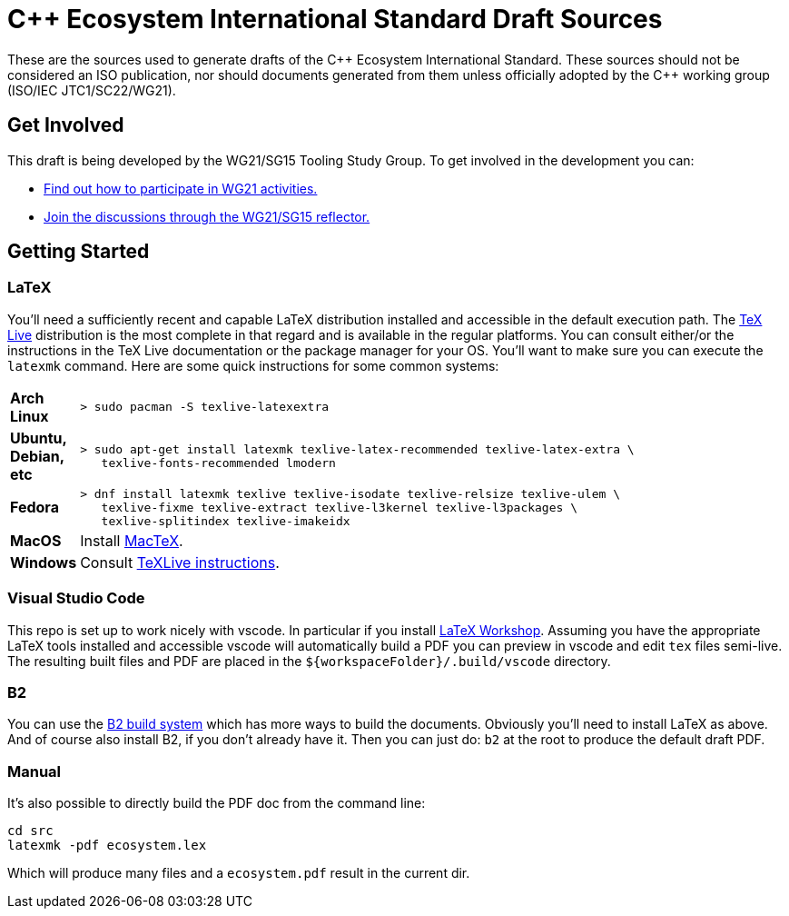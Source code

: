 = C++ Ecosystem International Standard Draft Sources

These are the sources used to generate drafts of the {CPP} Ecosystem
International Standard. These sources should not be considered an ISO
publication, nor should documents generated from them unless officially adopted
by the {CPP} working group (ISO/IEC JTC1/SC22/WG21).

== Get Involved

This draft is being developed by the WG21/SG15 Tooling Study Group. To get
involved in the development you can:

* https://isocpp.org/std/meetings-and-participation[Find out how to participate in WG21 activities.]

* https://lists.isocpp.org/mailman/listinfo.cgi/sg15[Join the discussions through the WG21/SG15 reflector.]

== Getting Started

=== LaTeX

You'll need a sufficiently recent and capable LaTeX distribution installed and
accessible in the default execution path. The
https://www.tug.org/texlive/[TeX Live] distribution is the most complete in that
regard and is available in the regular platforms. You can consult either/or
the instructions in the TeX Live documentation or the package manager for your
OS. You'll want to make sure you can execute the `latexmk` command. Here are
some quick instructions for some common systems:

[cols="0,1",frame=ends,grid=rows,stripes=even]
|===

| *Arch Linux*
a|
[source,shell]
----
> sudo pacman -S texlive-latexextra
----

| *Ubuntu, Debian, etc*
a|
[source,shell]
----
> sudo apt-get install latexmk texlive-latex-recommended texlive-latex-extra \
   texlive-fonts-recommended lmodern
----

| *Fedora*
a|
[source,shell]
----
> dnf install latexmk texlive texlive-isodate texlive-relsize texlive-ulem \
   texlive-fixme texlive-extract texlive-l3kernel texlive-l3packages \
   texlive-splitindex texlive-imakeidx
----

| *MacOS*
| Install https://www.tug.org/mactex/[MacTeX].

| *Windows*
| Consult https://www.tug.org/texlive/windows.html[TeXLive instructions].

|===

=== Visual Studio Code

This repo is set up to work nicely with vscode. In particular if you install
https://open-vsx.org/extension/James-Yu/latex-workshop[LaTeX Workshop]. Assuming
you have the appropriate LaTeX tools installed and accessible vscode will
automatically build a PDF you can preview in vscode and edit `tex` files
semi-live. The resulting built files and PDF are placed in the
`${workspaceFolder}/.build/vscode` directory.

=== B2

You can use the https://www.bfgroup.xyz/b2/[B2 build system] which has more
ways to build the documents. Obviously you'll need to install LaTeX as above.
And of course also install B2, if you don't already have it. Then you can just
do: `b2` at the root to produce the default draft PDF.

=== Manual

It's also possible to directly build the PDF doc from the command line:

[source,shell]
----
cd src
latexmk -pdf ecosystem.lex
----

Which will produce many files and a `ecosystem.pdf` result in the current dir.
